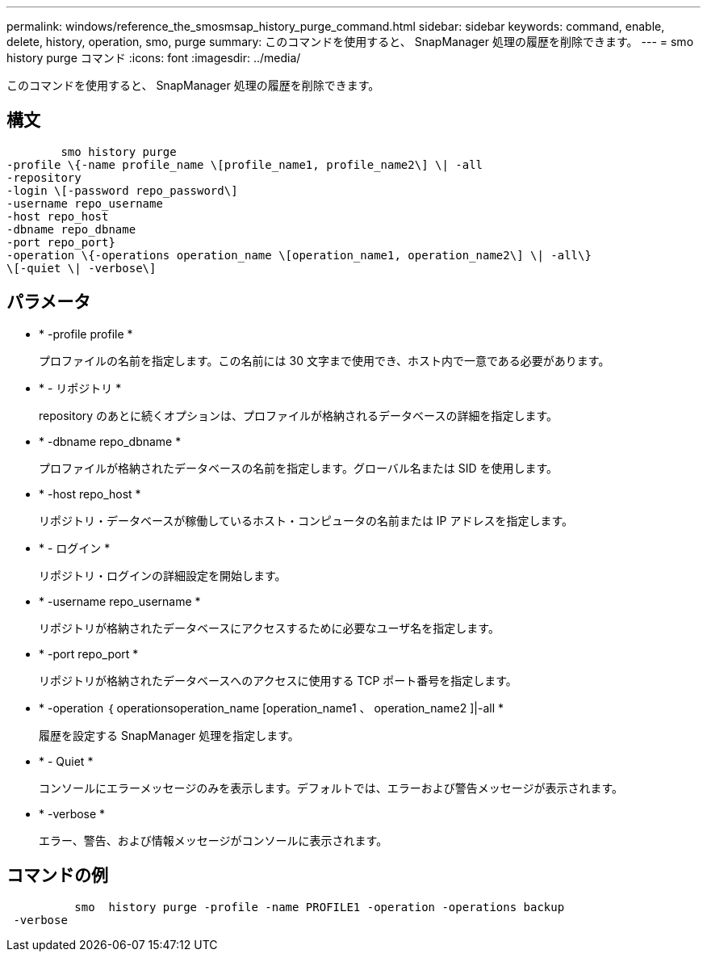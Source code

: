 ---
permalink: windows/reference_the_smosmsap_history_purge_command.html 
sidebar: sidebar 
keywords: command, enable, delete, history, operation, smo, purge 
summary: このコマンドを使用すると、 SnapManager 処理の履歴を削除できます。 
---
= smo history purge コマンド
:icons: font
:imagesdir: ../media/


[role="lead"]
このコマンドを使用すると、 SnapManager 処理の履歴を削除できます。



== 構文

[listing]
----

        smo history purge
-profile \{-name profile_name \[profile_name1, profile_name2\] \| -all
-repository
-login \[-password repo_password\]
-username repo_username
-host repo_host
-dbname repo_dbname
-port repo_port}
-operation \{-operations operation_name \[operation_name1, operation_name2\] \| -all\}
\[-quiet \| -verbose\]
----


== パラメータ

* * -profile profile *
+
プロファイルの名前を指定します。この名前には 30 文字まで使用でき、ホスト内で一意である必要があります。

* * - リポジトリ *
+
repository のあとに続くオプションは、プロファイルが格納されるデータベースの詳細を指定します。

* * -dbname repo_dbname *
+
プロファイルが格納されたデータベースの名前を指定します。グローバル名または SID を使用します。

* * -host repo_host *
+
リポジトリ・データベースが稼働しているホスト・コンピュータの名前または IP アドレスを指定します。

* * - ログイン *
+
リポジトリ・ログインの詳細設定を開始します。

* * -username repo_username *
+
リポジトリが格納されたデータベースにアクセスするために必要なユーザ名を指定します。

* * -port repo_port *
+
リポジトリが格納されたデータベースへのアクセスに使用する TCP ポート番号を指定します。

* * -operation ｛ operationsoperation_name [operation_name1 、 operation_name2 ]|-all *
+
履歴を設定する SnapManager 処理を指定します。

* * - Quiet *
+
コンソールにエラーメッセージのみを表示します。デフォルトでは、エラーおよび警告メッセージが表示されます。

* * -verbose *
+
エラー、警告、および情報メッセージがコンソールに表示されます。





== コマンドの例

[listing]
----

          smo  history purge -profile -name PROFILE1 -operation -operations backup
 -verbose
----
